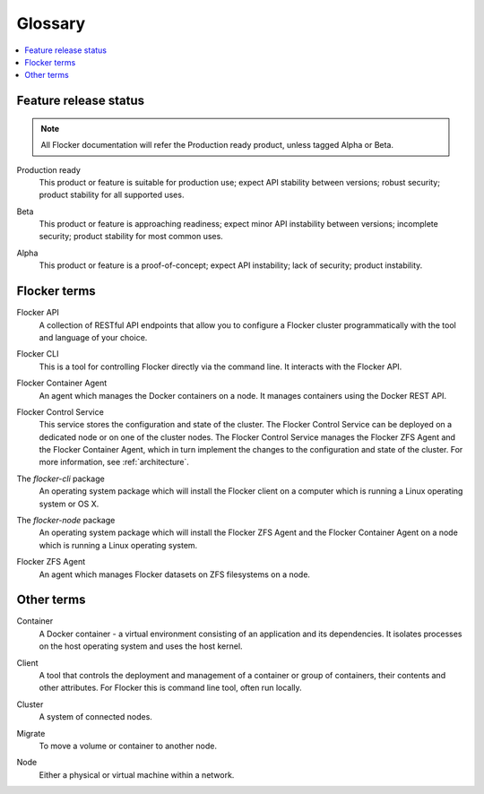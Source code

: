 .. _glossary:

.. glossary::

========
Glossary
========

.. contents::
  :local:

Feature release status
======================

.. note:: All Flocker documentation will refer the Production ready product, unless tagged Alpha or Beta.

.. _production-ready-definition:

Production ready
   This product or feature is suitable for production use; expect API stability between versions; robust security; product stability for all supported uses.

.. _beta-definition:

Beta
   This product or feature is approaching readiness; expect minor API instability between versions; incomplete security; product stability for most common uses.

.. _alpha-definition:

Alpha
   This product or feature is a proof-of-concept; expect API instability; lack of security; product instability.

Flocker terms
=============

.. _api-definition:

Flocker API
  A collection of RESTful API endpoints that allow you to configure a Flocker cluster programmatically with the tool and language of your choice.

.. _cli-definition:

Flocker CLI
  This is a tool for controlling Flocker directly via the command line. It interacts with the Flocker API.

.. _container-agent-definition:

Flocker Container Agent
  An agent which manages the Docker containers on a node.
  It manages containers using the Docker REST API.

.. _control-service-definition:

Flocker Control Service
  This service stores the configuration and state of the cluster.
  The Flocker Control Service can be deployed on a dedicated node or on one of the cluster nodes.
  The Flocker Control Service manages the Flocker ZFS Agent and the Flocker Container Agent, which in turn implement the changes to the configuration and state of the cluster.
  For more information, see :ref:`architecture`.

.. _flocker-cli-definition:

The `flocker-cli` package
  An operating system package which will install the Flocker client on a computer which is running a Linux operating system or OS X.

.. _flocker-node-definition:

The `flocker-node` package
  An operating system package which will install the Flocker ZFS Agent and the Flocker Container Agent on a node which is running a Linux operating system.

.. _zfs-agent-definition:

Flocker ZFS Agent
  An agent which manages Flocker datasets on ZFS filesystems on a node.

Other terms
===========

.. _container-definition:

Container
   A Docker container - a virtual environment consisting of an application and its dependencies.
   It isolates processes on the host operating system and uses the host kernel.

.. _client-definition:

Client
   A tool that controls the deployment and management of a container or group of containers, their contents and other attributes.
   For Flocker this is command line tool, often run locally.

.. _cluster-definition:

Cluster
   A system of connected nodes.

.. _migrate-definition:

Migrate
   To move a volume or container to another node.

.. _node-definition:

Node
   Either a physical or virtual machine within a network.
